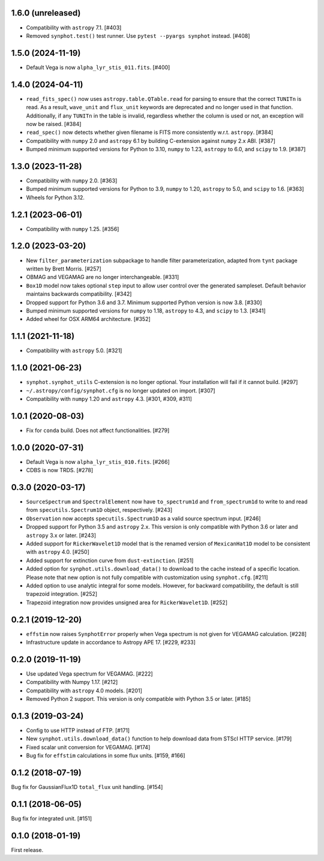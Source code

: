 1.6.0 (unreleased)
==================

- Compatibility with ``astropy`` 7.1. [#403]

- Removed ``synphot.test()`` test runner.
  Use ``pytest --pyargs synphot`` instead. [#408]

1.5.0 (2024-11-19)
==================

- Default Vega is now ``alpha_lyr_stis_011.fits``. [#400]

1.4.0 (2024-04-11)
==================

- ``read_fits_spec()`` now uses ``astropy.table.QTable.read`` for parsing to
  ensure that the correct ``TUNITn`` is read. As a result, ``wave_unit`` and
  ``flux_unit`` keywords are deprecated and no longer used in that function.
  Additionally, if any ``TUNITn`` in the table is invalid, regardless whether
  the column is used or not, an exception will now be raised. [#384]

- ``read_spec()`` now detects whether given filename is FITS more consistently
  w.r.t. ``astropy``. [#384]

- Compatibility with ``numpy`` 2.0 and ``astropy`` 6.1 by building C-extension
  against ``numpy`` 2.x ABI. [#387]

- Bumped minimum supported versions for Python to 3.10,
  ``numpy`` to 1.23, ``astropy`` to 6.0, and ``scipy`` to 1.9. [#387]

1.3.0 (2023-11-28)
==================

- Compatibility with ``numpy`` 2.0. [#363]

- Bumped minimum supported versions for Python to 3.9,
  ``numpy`` to 1.20, ``astropy`` to 5.0, and ``scipy`` to 1.6. [#363]

- Wheels for Python 3.12.

1.2.1 (2023-06-01)
==================

- Compatibility with ``numpy`` 1.25. [#356]

1.2.0 (2023-03-20)
==================

- New ``filter_parameterization`` subpackage to handle filter parameterization,
  adapted from ``tynt`` package written by Brett Morris. [#257]

- OBMAG and VEGAMAG are no longer interchangeable. [#331]

- ``Box1D`` model now takes optional ``step`` input to allow user control
  over the generated sampleset. Default behavior maintains backwards 
  compatibility. [#342]

- Dropped support for Python 3.6 and 3.7. Minimum supported Python
  version is now 3.8. [#330]

- Bumped minimum supported versions for ``numpy`` to 1.18,
  ``astropy`` to 4.3, and ``scipy`` to 1.3. [#341]

- Added wheel for OSX ARM64 architecture. [#352]

1.1.1 (2021-11-18)
==================

- Compatibility with ``astropy`` 5.0. [#321]

1.1.0 (2021-06-23)
==================

- ``synphot.synphot_utils`` C-extension is no longer optional. Your
  installation will fail if it cannot build. [#297]

- ``~/.astropy/config/synphot.cfg`` is no longer updated on import. [#307]

- Compatibility with ``numpy`` 1.20 and ``astropy`` 4.3. [#301, #309, #311]

1.0.1 (2020-08-03)
==================

- Fix for ``conda`` build. Does not affect functionalities. [#279]

1.0.0 (2020-07-31)
==================

- Default Vega is now ``alpha_lyr_stis_010.fits``. [#266]
- CDBS is now TRDS. [#278]

0.3.0 (2020-03-17)
==================

- ``SourceSpectrum`` and ``SpectralElement`` now have ``to_spectrum1d`` and
  ``from_spectrum1d`` to write to and read from ``specutils.Spectrum1D``
  object, respectively. [#243]
- ``Observation`` now accepts ``specutils.Spectrum1D`` as a valid source
  spectrum input. [#246]
- Dropped support for Python 3.5 and ``astropy`` 2.x. This version is only
  compatible with Python 3.6 or later and ``astropy`` 3.x or later. [#243]
- Added support for ``RickerWavelet1D`` model that is the renamed version
  of ``MexicanHat1D`` model to be consistent with ``astropy`` 4.0. [#250]
- Added support for extinction curve from ``dust-extinction``. [#251]
- Added option for ``synphot.utils.download_data()`` to download to the cache
  instead of a specific location. Please note that new option is not fully
  compatible with customization using ``synphot.cfg``. [#211]
- Added option to use analytic integral for some models. However, for backward
  compatibility, the default is still trapezoid integration. [#252]
- Trapezoid integration now provides unsigned area for ``RickerWavelet1D``.
  [#252]

0.2.1 (2019-12-20)
==================

- ``effstim`` now raises ``SynphotError`` properly when Vega spectrum
  is not given for VEGAMAG calculation. [#228]
- Infrastructure update in accordance to Astropy APE 17. [#229, #233]

0.2.0 (2019-11-19)
==================

- Use updated Vega spectrum for VEGAMAG. [#222]
- Compatibility with Numpy 1.17. [#212]
- Compatibility with ``astropy`` 4.0 models. [#201]
- Removed Python 2 support. This version is only compatible with Python 3.5
  or later. [#185]

0.1.3 (2019-03-24)
==================

- Config to use HTTP instead of FTP. [#171]
- New ``synphot.utils.download_data()`` function to help download data from
  STScI HTTP service. [#179]
- Fixed scalar unit conversion for VEGAMAG. [#174]
- Bug fix for ``effstim`` calculations in some flux units. [#159, #166]

0.1.2 (2018-07-19)
==================

Bug fix for GaussianFlux1D ``total_flux`` unit handling. [#154]

0.1.1 (2018-06-05)
==================

Bug fix for integrated unit. [#151]

0.1.0 (2018-01-19)
==================

First release.
